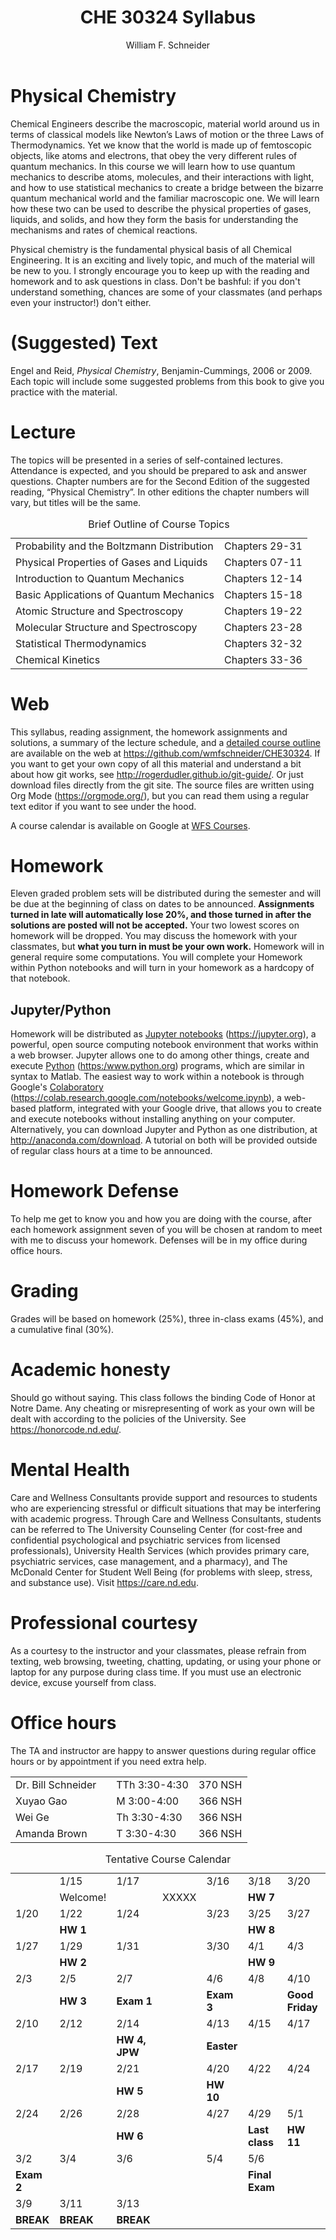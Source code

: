 #+BEGIN_OPTIONS
#+AUTHOR: William F. Schneider
#+TITLE: CHE 30324 Syllabus
#+EMAIL: wschneider@nd.edu
#+LATEX_CLASS_OPTIONS: [11pt]
#+LATEX_HEADER:\usepackage[left=1in, right=1in, top=1in, bottom=1in, nohead]{geometry}
#+LATEX_HEADER:\geometry{margin=1.0in}
#+LATEX_HEADER:\usepackage{amsmath}
#+LATEX_HEADER:\usepackage{graphicx}
#+LATEX_HEADER:\usepackage{epstopdf}
#+LATEX_HEADER:\usepackage{fancyhdr}
#+LATEX_HEADER:\usepackage{hyperref}
#+LATEX_HEADER:\usepackage[labelfont=bf]{caption}
#+LATEX_HEADER:\usepackage{setspace}
# #+LATEX_HEADER:\setlength{\headheight}{10.2pt}
# #+LATEX_HEADER:\setlength{\headsep}{20pt}
#+LATEX_HEADER:\def\dbar{{\mathchar'26\mkern-12mu d}}
#+LATEX_HEADER:\pagestyle{fancy}
#+LATEX_HEADER:\fancyhf{}
#+LATEX_HEADER:\renewcommand{\headrulewidth}{0.5pt}
#+LATEX_HEADER:\renewcommand{\footrulewidth}{0.5pt}
#+LATEX_HEADER:\lfoot{\today}
#+LATEX_HEADER:\cfoot{\copyright\ 2020 W.\ F.\ Schneider}
#+LATEX_HEADER:\rfoot{\thepage}
#+LATEX_HEADER:\title{University of Notre Dame\\Physical Chemistry for Chemical Engineers\\(CHE 30324)}
#+LATEX_HEADER:\author{Prof. William F.\ Schneider}
#+LATEX_HEADER:\def\dbar{{\mathchar'26\mkern-12mu d}}
#+LATEX_HEADER:\usepackage[small]{titlesec}
#+LATEX_HEADER:\titlespacing*{\section}
#+LATEX_HEADER:{0pt}{0.4\baselineskip}{0.0\baselineskip}
#+LATEX_HEADER:\titlespacing*{\subsection}
#+LATEX_HEADER:{0pt}{0.4\baselineskip}{0.0\baselineskip}
#+LATEX_HEADER:\titlespacing*{\subsubsection}
#+LATEX_HEADER:{0pt}{0.1\baselineskip}{0.0\baselineskip}

#+OPTIONS: toc:nil
#+OPTIONS: H:3 num:3
#+OPTIONS: ':t
#+END_OPTIONS

#+BEGIN_EXPORT latex
\begin{center}
\textsc{\Large Physical Chemistry for Chemical Engineers (CHE 30324)}\\University of Notre Dame, Spring 2020
\end{center}
\begin{tabular*}{\textwidth}{@{\extracolsep{\fill}}l r}
\hline
Prof.\ Bill Schneider & Classroom: 129 DBRT\\
Office: 370 Nieuwland & Lecture MWF 9:25-10:15\\
\email{wschneider@nd.edu}, phone 574-631-8754 & \http{https://github.com/wmfschneider/CHE30324} \\
\hline
\end{tabular*}
#+END_EXPORT

* Physical Chemistry
Chemical Engineers describe the macroscopic, material world around us in terms of classical models like Newton’s Laws of motion or the three Laws of Thermodynamics. Yet we know that the world is made up of femtoscopic objects, like atoms and electrons, that obey the very different rules of quantum mechanics. In this course we will learn how to use quantum mechanics to describe atoms, molecules, and their interactions with light, and how to use statistical mechanics to create a bridge between the bizarre quantum mechanical world and the familiar macroscopic one. We will learn how these two can be used to describe the physical properties of gases, liquids, and solids, and how they form the basis for understanding the mechanisms and rates of chemical reactions.

Physical chemistry is the fundamental physical basis of all Chemical Engineering. It is an exciting and lively topic, and much of the material will be new to you. I strongly encourage you to keep up with the reading and homework and to ask questions in class. Don't be bashful: if you don't understand something, chances are some of your classmates (and perhaps even your instructor!) don't either.
* (Suggested) Text
Engel and Reid, /Physical Chemistry/, Benjamin-Cummings, 2006 or 2009. Each topic will include some suggested problems from this book to give you practice with the material.
* Lecture
The topics will be presented in a series of self-contained lectures. Attendance is expected, and you should be prepared to ask and answer questions. Chapter numbers are for the Second Edition of the suggested reading, "Physical Chemistry". In other editions the chapter numbers will vary, but titles will be the same. 

#+CAPTION: Brief Outline of Course Topics
|--------------------------------------------+----------------|
| Probability and the Boltzmann Distribution | Chapters 29-31 |
| Physical Properties of Gases and Liquids   | Chapters 07-11 |
| Introduction to Quantum Mechanics          | Chapters 12-14 |
| Basic Applications of Quantum Mechanics    | Chapters 15-18 |
| Atomic Structure and Spectroscopy          | Chapters 19-22 |
| Molecular Structure and Spectroscopy       | Chapters 23-28 |
| Statistical Thermodynamics                 | Chapters 32-32 |
| Chemical Kinetics                          | Chapters 33-36 |
|--------------------------------------------+----------------|

* Web
This syllabus, reading assignment, the homework assignments and solutions, a summary of the lecture schedule, and a [[https://github.com/wmfschneider/CHE30324/tree/master/Outline/CHE30324-outline.pdf][detailed course outline]] are available on the web at [[https://github.com/wmfschneider/CHE30324]].  If you want to get your own copy of all this material and understand a bit about how git works, see [[http://rogerdudler.github.io/git-guide/]].  Or just download files directly from the git site. The source files are written using Org Mode ([[https://orgmode.org/]]), but you can read them using a regular text editor if you want to see under the hood.

A course calendar is available on Google at [[https://calendar.google.com/calendar/b/1?cid=NWJwN2pmMjI5bTdoYmFvM2R0cXM2NjYzOThAZ3JvdXAuY2FsZW5kYXIuZ29vZ2xlLmNvbQ][WFS Courses]].

* Homework
Eleven graded problem sets will be distributed during the semester and will be due at the beginning of class on dates to be announced.  *Assignments turned in late will automatically lose 20%, and those turned in after the solutions are posted will not be accepted.*  Your two lowest scores on homework will be dropped.  You may discuss the homework with your classmates, but *what you turn in must be your own work.* Homework will in general require some computations. You will complete your Homework within Python notebooks and will turn in your homework as a hardcopy of that notebook.

** Jupyter/Python
Homework will be distributed as [[https://jupyter.org/][Jupyter notebooks]] (https://jupyter.org), a powerful, open source computing notebook environment that works within a web browser. Jupyter allows one to do among other things, create and execute [[https://www.python.org/][Python]] (https:/www.python.org) programs, which are similar in syntax to Matlab. The easiest way to work within a notebook is through Google's [[https://colab.research.google.com/notebooks/welcome.ipynb][Colaboratory]] (https://colab.research.google.com/notebooks/welcome.ipynb), a web-based platform, integrated with your Google drive, that allows you to create and execute notebooks without installing anything on your computer. Alternatively, you can download Jupyter and Python as one distribution, at [[http://anaconda.com/download]]. A tutorial on both will be provided outside of regular class hours at a time to be announced.
* Homework Defense
To help me get to know you and how you are doing with the course, after each homework assignment seven of you will be chosen at random to meet with me to discuss your homework. Defenses will be in my office during office hours.

* Grading
Grades will be based on homework (25%), three in-class exams (45%), and a cumulative final (30%).

* Academic honesty
Should go without saying. This class follows the binding Code of Honor
at Notre Dame.  Any cheating or misrepresenting of work as your own
will be dealt with according to the policies of the University.  See https://honorcode.nd.edu/.

* Mental Health
Care and Wellness Consultants provide
support and resources to students who are experiencing stressful or difficult
situations that may be interfering with academic progress. Through Care and
Wellness Consultants, students can be referred to The University Counseling
Center (for cost-free and confidential psychological and psychiatric services from
licensed professionals), University Health Services (which provides primary care,
psychiatric services, case management, and a pharmacy), and The McDonald
Center for Student Well Being (for problems with sleep, stress, and substance
use). Visit [[https://care.nd.edu]].

* Professional courtesy
As a courtesy to the instructor and your classmates, please refrain from
texting, web browsing, tweeting, chatting, updating, or using your phone or laptop for any
purpose during class time.  If you must use an electronic device, excuse
yourself from class.

* Office hours
The TA and instructor are happy to answer questions during regular office hours or by appointment if you need extra help. 

| Dr. Bill Schneider | \email{wschneider@nd.edu} | TTh 3:30-4:30 | 370 NSH |
| Xuyao Gao          | \email{xgao2@nd.edu}      | M 3:00-4:00   | 366 NSH |
| Wei Ge             | \email{wge@nd.edu}        | Th 3:30-4:30  | 366 NSH |
| Amanda Brown       | \email{abrown32@nd.edu}   | T 3:30-4:30   | 366 NSH |


#+CAPTION: Tentative Course Calendar
|----------+----------+-------------+-------+----------+--------------+---------------|
|          | 1/15     | 1/17        |       | 3/16     | 3/18         | 3/20          |
|          | Welcome! |             | XXXXX |          | *HW 7*       |               |
|----------+----------+-------------+-------+----------+--------------+---------------|
| 1/20     | 1/22     | 1/24        |       | 3/23     | 3/25         | 3/27          |
|          | *HW 1*   |             |       |          | *HW 8*       |               |
|----------+----------+-------------+-------+----------+--------------+---------------|
| 1/27     | 1/29     | 1/31        |       | 3/30     | 4/1          | 4/3           |
|          | *HW 2*   |             |       |          | *HW 9*       |               |
|----------+----------+-------------+-------+----------+--------------+---------------|
| 2/3      | 2/5      | 2/7         |       | 4/6      | 4/8          | 4/10          |
|          | *HW 3*   | *Exam 1*    |       | *Exam 3* |              | *Good Friday* |
|----------+----------+-------------+-------+----------+--------------+---------------|
| 2/10     | 2/12     | 2/14        |       | 4/13     | 4/15         | 4/17          |
|          |          | *HW 4, JPW* |       | *Easter* |              |               |
|----------+----------+-------------+-------+----------+--------------+---------------|
| 2/17     | 2/19     | 2/21        |       | 4/20     | 4/22         | 4/24          |
|          |          | *HW 5*      |       | *HW 10*  |              |               |
|----------+----------+-------------+-------+----------+--------------+---------------|
| 2/24     | 2/26     | 2/28        |       | 4/27     | 4/29         | 5/1           |
|          |          | *HW 6*      |       |          | *Last class* | *HW 11*       |
|----------+----------+-------------+-------+----------+--------------+---------------|
| 3/2      | 3/4      | 3/6         |       | 5/4      | 5/6          |               |
| *Exam 2* |          |             |       |          | *Final Exam* |               |
|----------+----------+-------------+-------+----------+--------------+---------------|
| 3/9      | 3/11     | 3/13        |       |          |              |               |
| *BREAK*  | *BREAK*  | *BREAK*     |       |          |              |               |
|----------+----------+-------------+-------+----------+--------------+---------------|

